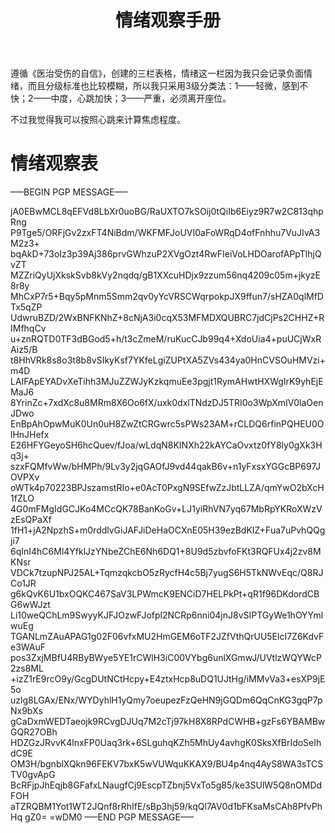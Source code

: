 #+TITLE: 情绪观察手册
#+OPTIONS: ^:nil
#+OPTIONS: num:nil
#+HTML_HEAD: <link rel="stylesheet" href="https://latex.now.sh/style.css">

遵循《医治受伤的自信》，创建的三栏表格，情绪这一栏因为我只会记录负面情绪，而且分级标准也比较模糊，所以我只采用3级分类法：1——轻微，感到不快；2——中度，心跳加快；3——严重，必须离开座位。

不过我觉得我可以按照心跳来计算焦虑程度。
* 情绪观察表
-----BEGIN PGP MESSAGE-----

jA0EBwMCL8qEFVd8LbXr0uoBG/RaUXTO7kSOij0tQiIb6Eiyz9R7w2C813qhpRng
P9Tge5/ORFjGv2zxFT4NiBdm/WKFMFJoUVI0aFoWRqD4ofFnhhu7VuJIvA3M2z3+
bqAkD+73oIz3p39Aj386prvGWhzuP2XVgOzt4RwFIeiVoLHDOarofAPpTlhjQvZT
MZZriQyUjXkskSvb8kVy2nqdq/gB1XXcuHDjx9zzum56nq4209c05m+jkyzE8r8y
MhCxP7r5+Bqy5pMnm5Smm2qv0yYcVRSCWqrpokpJX9ffun7/sHZA0qlMfDTx5qZP
UdwruBZD/2WxBNFKNhZ+8cNjA3i0cqX53MFMDXQUBRC7jdCjPs2CHHZ+RIMfhqCv
u+znRQTD0TF3dBGod5+h/t3cZmeM/ruKucCJb99q4+XdoUia4+puUCjWxRAiz5/B
t8HhVRk8s8o3t8b8vSIkyKsf7YKfeLgiZUPtXA5ZVs434ya0HnCVSOuHMVzi+m4D
LAIFApEYADvXeTihh3MJuZZWJyKzkqmuEe3pgjt1RymAHwtHXWgIrK9yhEjEMaJ6
8YrinZc+7xdXc8u8MRm8X6Oo6fX/uxk0dxlTNdzDJ5TRI0o3WpXmIV0laOenJDwo
EnBpAhOpwMuK0Un0uH8ZwZtCRGwrc5sPWs23AM+rCLDQ6rfinPQHEU0OlHnJHefx
E26HFYGeyoSH6hcQuev/fJoa/wLdqN8KINXh22kAYCaOvxtz0fY8ly0gXk3Hq3j+
szxFQMfvWw/bHMPh/9Lv3y2jqGAOfJ9vd44qakB6v+n1yFxsxYGGcBP697JOVPXv
oWTk4p70223BPJszamstRIo+e0AcT0PxgN9SEfwZzJbtLLZA/qmYwO2bXcH1fZLO
4G0mFMgIdGCJKo4MCcQK78BanKoGv+LJ1yiRhVN7yq67MbRpYKRoXWzVzEsQPaXf
1fH1+jA2NpzhS+m0rddlvGiJAFJiDeHaOCXnE05H39ezBdKIZ+Fua7uPvhQQgji7
6qInI4hC6Ml4YfklJzYNbeZChE6Nh6DQ1+8U9d5zbvfoFKt3RQFUx4j2zv8MKNsr
VDCk7tzupNPJ25AL+TqmzqkcbO5zRycfH4c5Bj7yugS6H5TkNWvEqc/Q8RJCo1JR
g6kQvK6U1bxOQKC467SaV3LPWmcK9ENCiD7HELPkPt+qR1f96DKdordCBG6wWJzt
Li10weQChLm9SwyyKJFJOzwFJofpl2NCRp6nni04jnJ8vSIPTGyWe1hOYYmlwuEg
TGANLmZAuAPAG1g02F06vfxMU2HmGEM6oTF2JZfVthQrUU5ElcI7Z6KdvFe3WAuF
pos3ZxjMBfU4RByBWye5YE1rCWlH3iC00VYbg6unlXGmwJ/UVtlzWQYWcP2zs8ML
+izZ1rE9rcO9y/GcgDUtNCtHcpy+E4ztxHcp8uDQ1UJtHg/iMMvVa3+esXP9jE5o
uzlg8LGAx/ENx/WYDyhlH1yQmy7oeupezFzQeHN9jGQDm6QqCnKG3gqP7pNx9bXs
gCaDxmWEDTaeojk9RCvgDJUq7M2cTj97kH8X8RPdCWHB+gzFs6YBAMBwGQR27OBh
HDZGzJRvvK4lnxFP0Uaq3rk+6SLguhqKZh5MhUy4avhgK0SksXfBrIdoSeIhdC9E
OM3H/bgnblXQkn96FEKV7bxK5wVUWquKKAX9/BU4p4nq4AyS8WA3sTCSTV0gvApG
BcRFjpJhEqjb8GFafxLNaugfCj9EscpTZbnj5VxTo5g85/ke3SUlW5Q8nOMDdFOH
aTZRQBM1Yot1WT2JQnf8rRhIfE/sBp3hj59/kqQl7AV0d1bFKsaMsCAh8PfvPhHq
gZ0=
=wDM0
-----END PGP MESSAGE-----



